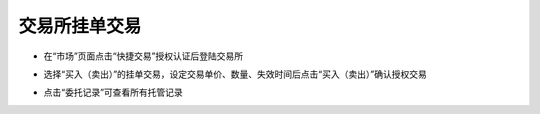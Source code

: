 交易所挂单交易
--------------------------

- 在“市场”页面点击“快捷交易”授权认证后登陆交易所

.. image:: ../_static/zh-CN2.0/cn2018200060201.png
    :width: 320px
    :height: 675px
    :scale: 100%
    :align: center

- 选择“买入（卖出）”的挂单交易，设定交易单价、数量、失效时间后点击“买入（卖出）”确认授权交易

.. image:: ../_static/zh-CN2.0/cn2018200060202.png
    :width: 320px
    :height: 675px
    :scale: 100%
    :align: center

- 点击“委托记录”可查看所有托管记录

.. image:: ../_static/zh-CN2.0/cn2018200060203.png
    :width: 320px
    :height: 675px
    :scale: 100%
    :align: center

